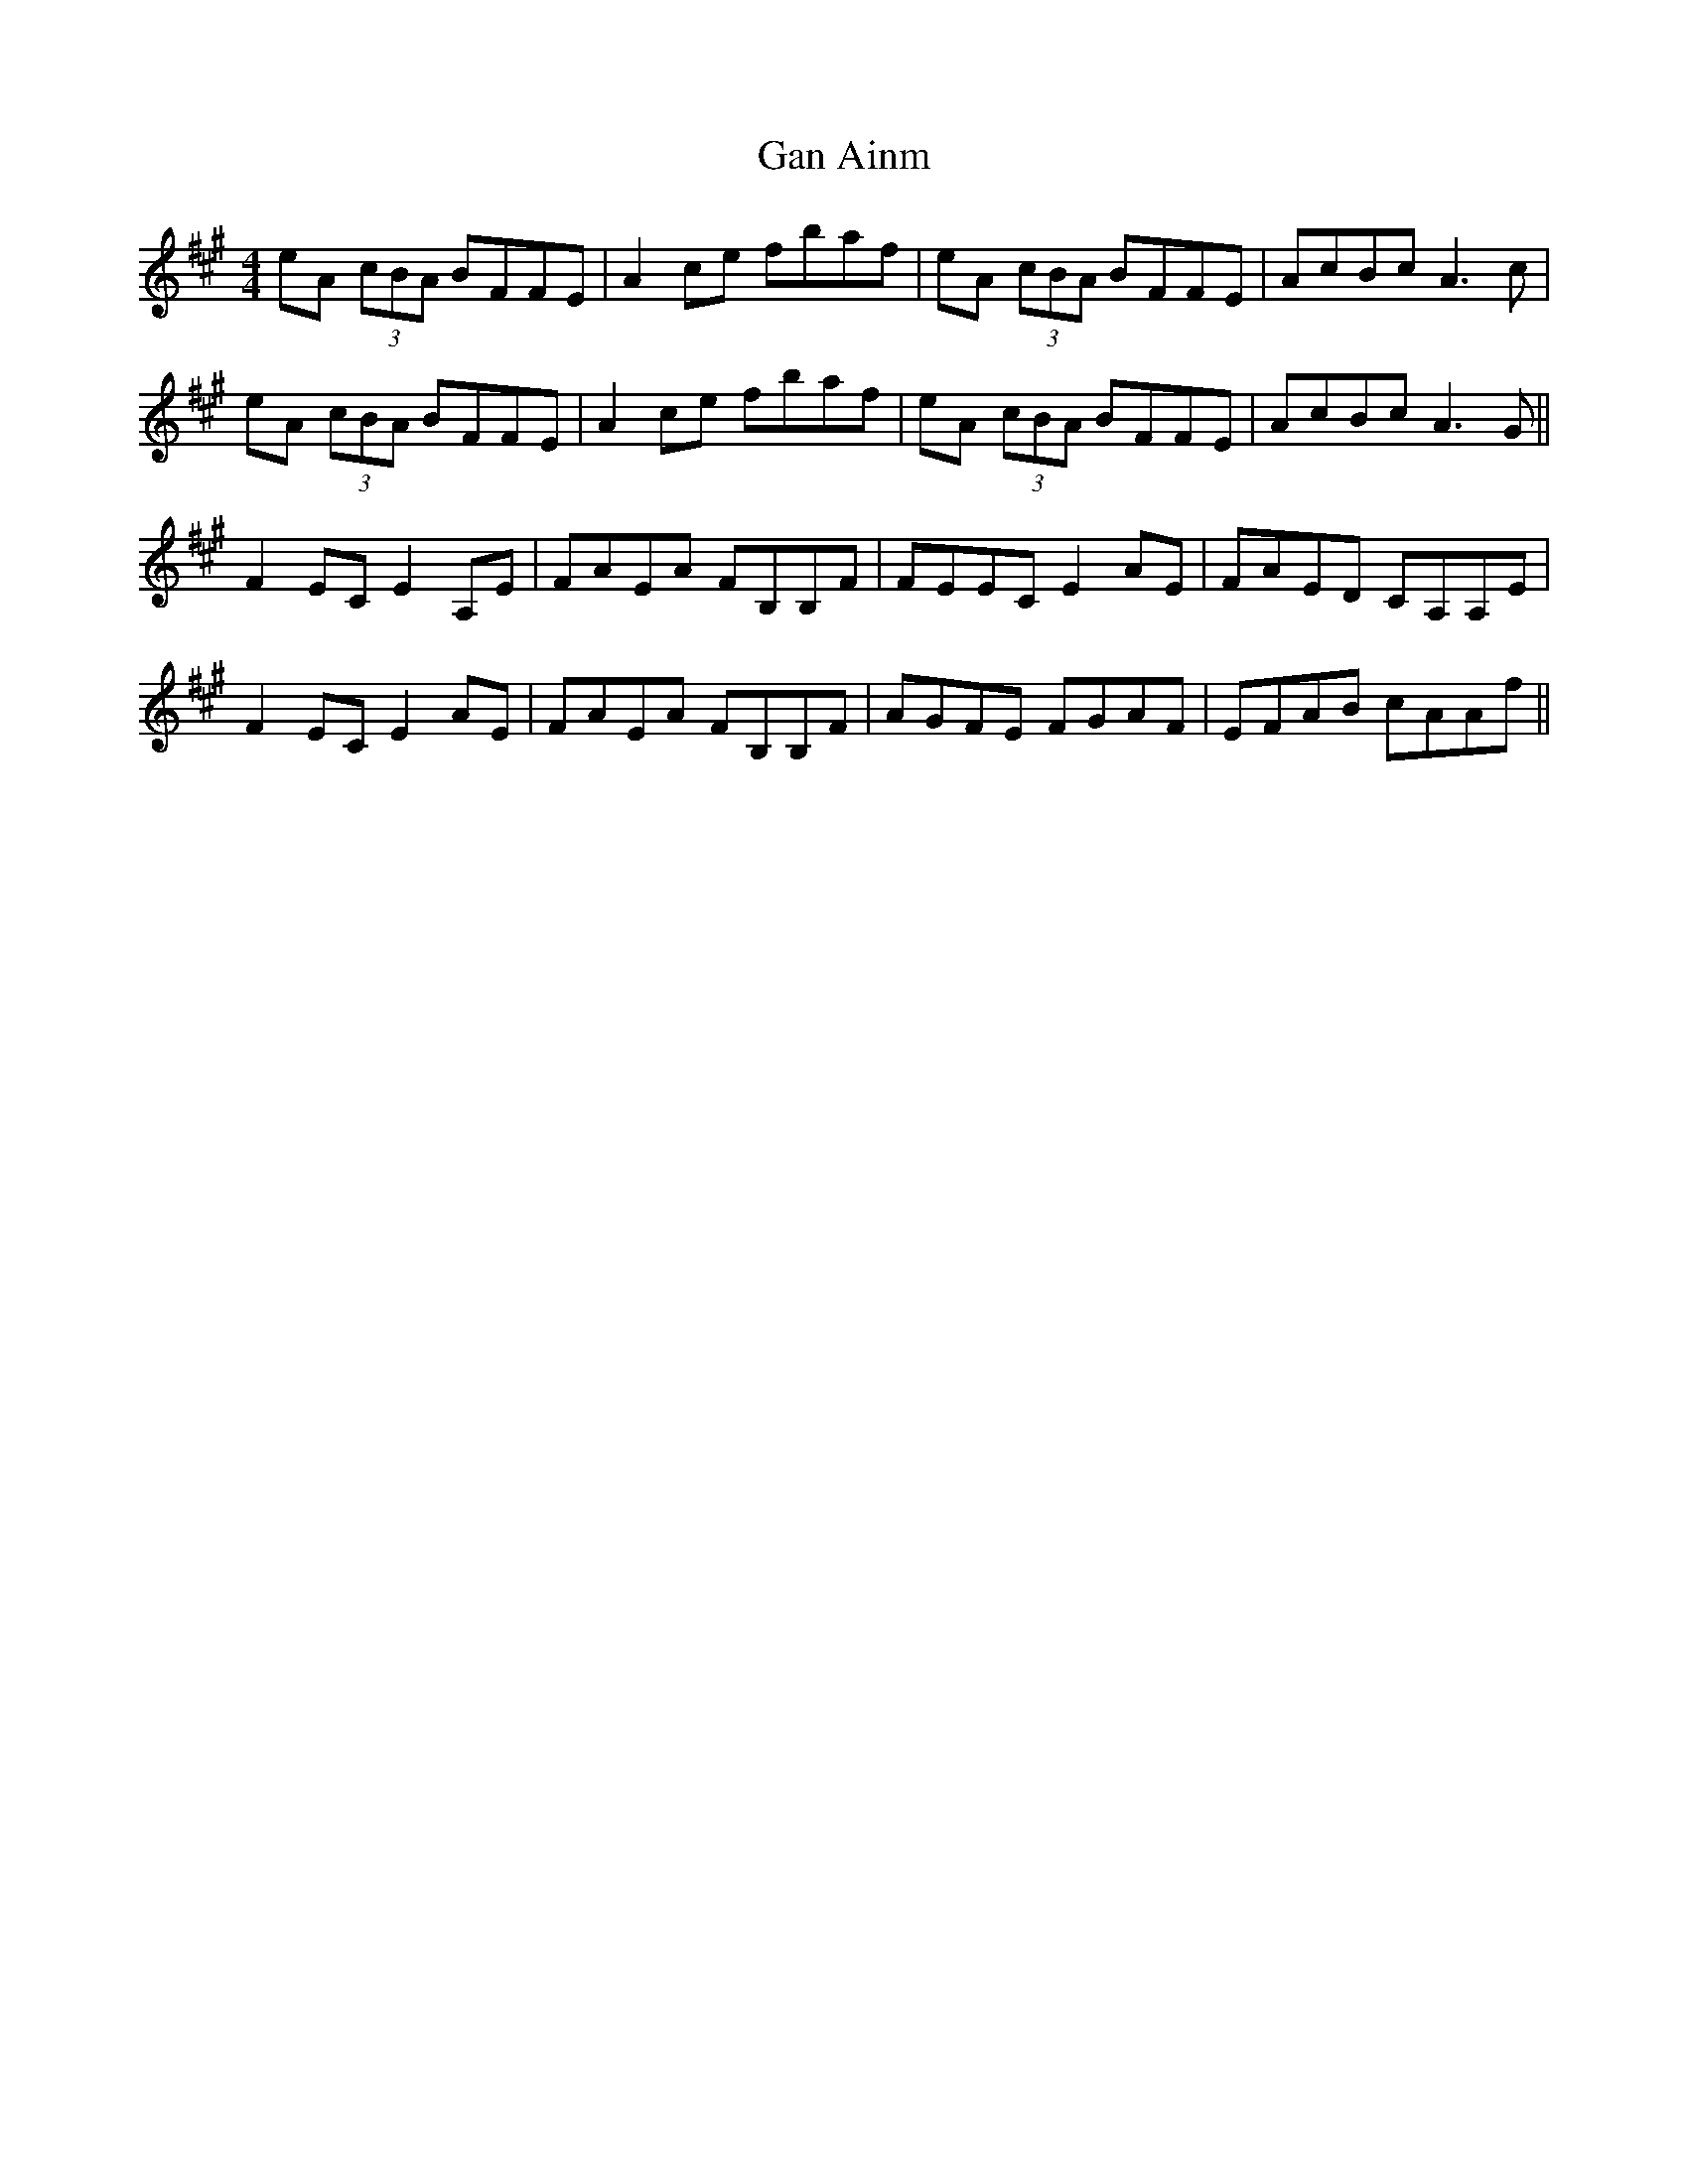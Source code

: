 X: 14785
T: Gan Ainm
R: reel
M: 4/4
K: Amajor
eA (3cBA BFFE|A2ce fbaf|eA (3cBA BFFE|AcBc A3c|
eA (3cBA BFFE|A2ce fbaf|eA (3cBA BFFE|AcBc A3G||
F2EC E2A,E|FAEA FB,B,F|FEEC E2AE|FAED CA,A,E|
F2EC E2AE|FAEA FB,B,F|AGFE FGAF|EFAB cAAf||

